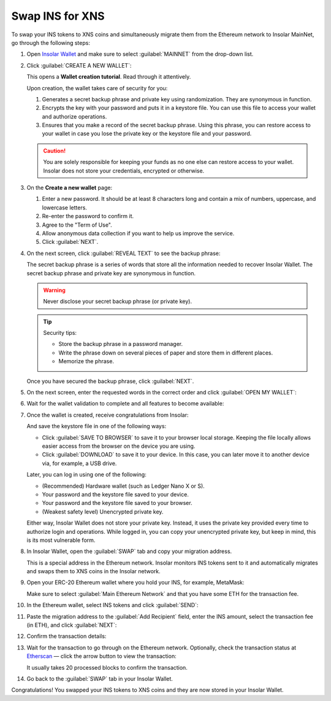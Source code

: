.. _swap:

Swap INS for XNS
================

To swap your INS tokens to XNS coins and simultaneously migrate them from the Ethereum network to Insolar MainNet, go through the following steps:

#. Open `Insolar Wallet <https://wallet.insolar.io>`_ and make sure to select :guilabel:`MAINNET` from the drop-down list.

   .. image:: imgs/mig-test/select-mainnet.png
      :width: 600px

#. Click :guilabel:`CREATE A NEW WALLET`:

   .. image:: imgs/mig-test/create-ins-wallet.png
      :width: 600px

   This opens a **Wallet creation tutorial**. Read through it attentively.

   Upon creation, the wallet takes care of security for you:

   #. Generates a secret backup phrase and private key using randomization. They are synonymous in function.
   #. Encrypts the key with your password and puts it in a keystore file. You can use this file to access your wallet and authorize operations.
   #. Ensures that you make a record of the secret backup phrase. Using this phrase, you can restore access to your wallet in case you lose the private key or the keystore file and your password.

   .. caution:: You are solely responsible for keeping your funds as no one else can restore access to your wallet. Insolar does not store your credentials, encrypted or otherwise.

#. On the **Create a new wallet** page:

   .. image:: imgs/mig-test/ins-wallet-password.png
      :width: 370px

   #. Enter a new password. It should be at least 8 characters long and contain a mix of numbers, uppercase, and lowercase letters.
   #. Re-enter the password to confirm it.
   #. Agree to the "Term of Use".
   #. Allow anonymous data collection if you want to help us improve the service.
   #. Click :guilabel:`NEXT`.

#. On the next screen, click :guilabel:`REVEAL TEXT` to see the backup phrase:

   .. image:: imgs/mig-test/ins-reveal-phrase.png
      :width: 450px

   The secret backup phrase is a series of words that store all the information needed to recover Insolar Wallet. The secret backup phrase and private key are synonymous in function.

   .. warning:: Never disclose your secret backup phrase (or private key).

   .. tip::

      Security tips:

      * Store the backup phrase in a password manager.
      * Write the phrase down on several pieces of paper and store them in different places.
      * Memorize the phrase.

   Once you have secured the backup phrase, click :guilabel:`NEXT`.

#. On the next screen, enter the requested words in the correct order and click :guilabel:`OPEN MY WALLET`:

   .. image:: imgs/mig-test/ins-word-order.png
      :width: 350px

#. Wait for the wallet validation to complete and all features to become available:

   .. image:: imgs/mig-test/one-more-thing.png
      :width: 400px

#. Once the wallet is created, receive congratulations from Insolar:

   .. image:: imgs/mig-test/ins-congrats.png
      :width: 400px

   And save the keystore file in one of the following ways:

   * Click :guilabel:`SAVE TO BROWSER` to save it to your browser local storage. Keeping the file locally allows easier access from the browser on the device you are using.
   * Click :guilabel:`DOWNLOAD` to save it to your device. In this case, you can later move it to another device via, for example, a USB drive.

   Later, you can log in using one of the following:

   * (Recommended) Hardware wallet (such as Ledger Nano X or S).
   * Your password and the keystore file saved to your device.
   * Your password and the keystore file saved to your browser.
   * (Weakest safety level) Unencrypted private key.

   Either way, Insolar Wallet does not store your private key. Instead, it uses the private key provided every time to authorize login and operations. While logged in, you can copy your unencrypted private key, but keep in mind, this is its most vulnerable form.

#. In Insolar Wallet, open the :guilabel:`SWAP` tab and copy your migration address.

   .. image:: imgs/mig-test/wlt-open-swap-tab.png
      :width: 600px

   This is a special address in the Ethereum network. Insolar monitors INS tokens sent to it and automatically migrates and swaps them to XNS coins in the Insolar network.

#. Open your ERC-20 Ethereum wallet where you hold your INS, for example, MetaMask:

   .. image:: imgs/mig-test/open-eth-wallet.png
      :width: 300px

   Make sure to select :guilabel:`Main Ethereum Network` and that you have some ETH for the transaction fee.

#. In the Ethereum wallet, select INS tokens and click :guilabel:`SEND`:

   .. image:: imgs/mig-test/eth-wlt-send-ins.png
      :width: 300px

#. Paste the migration address to the :guilabel:`Add Recipient` field, enter the INS amount, select the transaction fee (in ETH), and click :guilabel:`NEXT`:

   .. image:: imgs/mig-test/ins-transfer-details.png
      :width: 300px

#. Confirm the transaction details:

   .. image:: imgs/mig-test/confirm-eth-tx.png
      :width: 300px

#. Wait for the transaction to go through on the Ethereum network. Optionally, check the transaction status at `Etherscan <https://etherscan.io>`_ — click the arrow button to view the transaction:

   .. image:: imgs/mig-test/view-on-ethscan.png
      :width: 300px

   It usually takes 20 processed blocks to confirm the transaction.

   .. image:: imgs/mig-test/eth-scan-tx.png
      :width: 600px

#. Go back to the :guilabel:`SWAP` tab in your Insolar Wallet.

   .. image:: imgs/mig-test/swap-and-release.png
      :width: 600px

Congratulations! You swapped your INS tokens to XNS coins and they are now stored in your Insolar Wallet.

